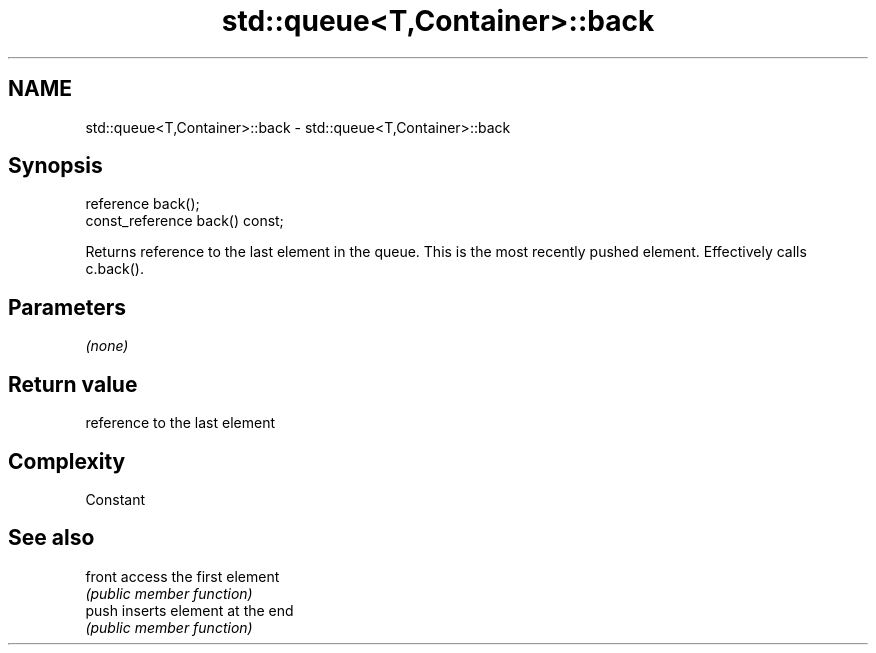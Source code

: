 .TH std::queue<T,Container>::back 3 "2020.03.24" "http://cppreference.com" "C++ Standard Libary"
.SH NAME
std::queue<T,Container>::back \- std::queue<T,Container>::back

.SH Synopsis
   reference back();
   const_reference back() const;

   Returns reference to the last element in the queue. This is the most recently pushed element. Effectively calls c.back().

.SH Parameters

   \fI(none)\fP

.SH Return value

   reference to the last element

.SH Complexity

   Constant

.SH See also

   front access the first element
         \fI(public member function)\fP
   push  inserts element at the end
         \fI(public member function)\fP
